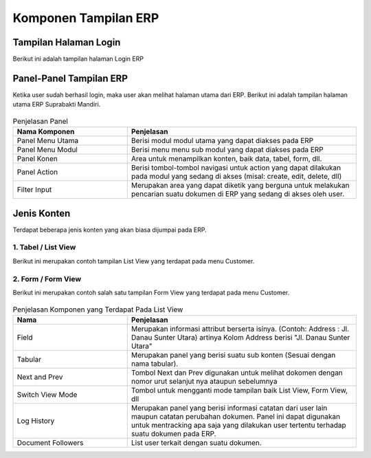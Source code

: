 Komponen Tampilan ERP
=====================

Tampilan Halaman Login
----------------------

Berikut ini adalah tampilan halaman Login ERP

.. figure:: /img/module/login/login.png
   :scale: 50%
   :alt: Tampilan Login


Panel-Panel Tampilan ERP
------------------------

Ketika user sudah berhasil login, maka user akan melihat halaman utama dari ERP. Berikut ini adalah tampilan halaman utama ERP Suprabakti Mandiri.

.. figure:: /img/module/component/main_view.png
   :scale: 50%
   :alt: Panel panel dalam Tampilan ERP



.. list-table:: Penjelasan Panel
   :widths: 15 30
   :header-rows: 1

   * - Nama Komponen
     - Penjelasan
   * - Panel Menu Utama
     - Berisi modul modul utama yang dapat diakses pada ERP
   * - Panel Menu Modul
     - Berisi menu menu sub modul yang dapat diakses pada ERP
   * - Panel Konen
     - Area untuk menampilkan konten, baik data, tabel, form, dll.
   * - Panel Action
     - Berisi tombol-tombol navigasi untuk action yang dapat dilakukan pada modul yang sedang di akses (misal: create, edit, delete, dll)
   * - Filter Input
     - Merupakan area yang dapat diketik yang berguna untuk melakukan pencarian suatu dokumen di ERP yang sedang di akses oleh user.

Jenis Konten
------------

Terdapat beberapa jenis konten yang akan biasa dijumpai pada ERP.

1. Tabel / List View
^^^^^^^^^^^^^^^^^^^^

Berikut ini merupakan contoh tampilan List View yang terdapat pada menu Customer.


.. figure:: /img/module/component/list_view.png
   :scale: 50%
   :alt: Salah Satu Contoh List View

2. Form / Form View
^^^^^^^^^^^^^^^^^^^

Berikut ini merupakan contoh salah satu tampilan Form View yang terdapat pada menu Customer.

.. figure:: /img/module/component/form_view.png
   :scale: 50%
   :alt: Salah Satu Contoh List View


.. list-table:: Penjelasan Komponen yang Terdapat Pada List View
   :widths: 15 30
   :header-rows: 1

   * - Nama
     - Penjelasan
   * - Field
     - Merupakan informasi attribut berserta isinya. (Contoh: Address : Jl. Danau Sunter Utara) artinya Kolom Address berisi "Jl. Danau Sunter Utara"
   * - Tabular
     - Merupakan panel yang berisi suatu sub konten (Sesuai dengan nama tabular).
   * - Next and Prev
     - Tombol Next dan Prev digunakan untuk melihat dokomen dengan nomor urut selanjut nya ataupun sebelumnya
   * - Switch View Mode
     - Tombol untuk mengganti mode tampilan baik List View, Form View, dll
   * - Log History
     - Merupakan panel yang berisi informasi catatan dari user lain maupun catatan perubahan dokumen. Panel ini dapat digunakan untuk mentracking apa saja yang dilakukan user tertentu terhadap suatu dokumen pada ERP.
   * - Document Followers
     - List user terkait dengan suatu dokumen.